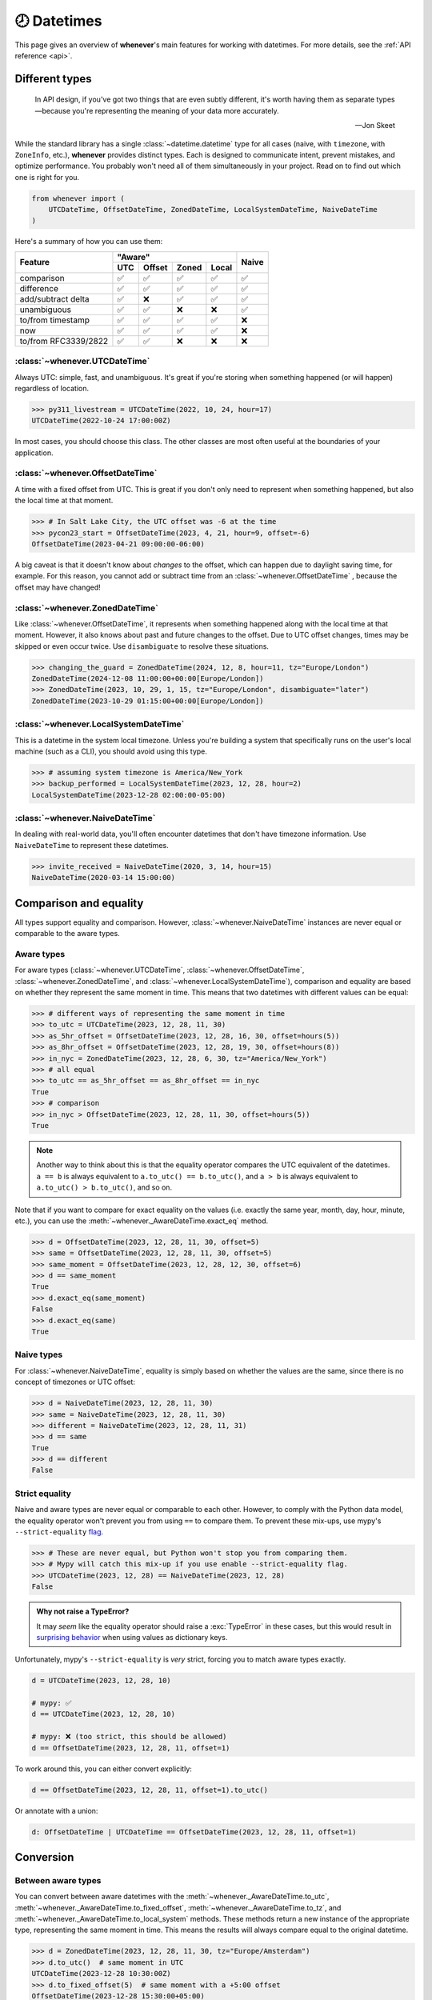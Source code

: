 .. _overview:

🕗 Datetimes
============

This page gives an overview of **whenever**'s main features for working with datetimes.
For more details, see the :ref:`API reference <api>`.

Different types
---------------

.. epigraph::

   In API design, if you've got two things that are even subtly different,
   it's worth having them as separate types—because you're representing the
   meaning of your data more accurately.

   -- Jon Skeet

While the standard library has a single :class:`~datetime.datetime` type
for all cases (naive, with ``timezone``, with ``ZoneInfo``, etc.),
**whenever** provides distinct types.
Each is designed to communicate intent, prevent mistakes, and optimize performance.
You probably won't need all of them simultaneously in your project.
Read on to find out which one is right for you.

.. code-block:: python

   from whenever import (
       UTCDateTime, OffsetDateTime, ZonedDateTime, LocalSystemDateTime, NaiveDateTime
   )

Here's a summary of how you can use them:

+-----------------------+-----+--------+-------+-------+-------+
| Feature               |         "Aware"              | Naive |
+                       +-----+--------+-------+-------+       +
|                       | UTC | Offset | Zoned | Local |       |
+=======================+=====+========+=======+=======+=======+
| comparison            | ✅  |  ✅    |  ✅   |  ✅   |  ✅   |
+-----------------------+-----+--------+-------+-------+-------+
| difference            | ✅  |  ✅    |  ✅   |  ✅   |  ✅   |
+-----------------------+-----+--------+-------+-------+-------+
| add/subtract delta    | ✅  |  ❌    |  ✅   |  ✅   |  ✅   |
+-----------------------+-----+--------+-------+-------+-------+
| unambiguous           | ✅  |  ✅    |  ❌   |  ❌   |  ✅   |
+-----------------------+-----+--------+-------+-------+-------+
| to/from timestamp     | ✅  |  ✅    |  ✅   |  ✅   |  ❌   |
+-----------------------+-----+--------+-------+-------+-------+
| now                   | ✅  |  ✅    |  ✅   |  ✅   |  ❌   |
+-----------------------+-----+--------+-------+-------+-------+
| to/from RFC3339/2822  | ✅  |  ✅    |  ❌   |  ❌   |  ❌   |
+-----------------------+-----+--------+-------+-------+-------+

:class:`~whenever.UTCDateTime`
~~~~~~~~~~~~~~~~~~~~~~~~~~~~~~

Always UTC: simple, fast, and unambiguous.
It's great if you're storing when something happened (or will happen)
regardless of location.

>>> py311_livestream = UTCDateTime(2022, 10, 24, hour=17)
UTCDateTime(2022-10-24 17:00:00Z)

In most cases, you should choose this class. The other
classes are most often useful at the boundaries of your application.

:class:`~whenever.OffsetDateTime`
~~~~~~~~~~~~~~~~~~~~~~~~~~~~~~~~~

A time with a fixed offset from UTC.
This is great if you don't only need to represent when something happened,
but also the local time at that moment.

>>> # In Salt Lake City, the UTC offset was -6 at the time
>>> pycon23_start = OffsetDateTime(2023, 4, 21, hour=9, offset=-6)
OffsetDateTime(2023-04-21 09:00:00-06:00)

A big caveat is that it doesn't know about *changes* to the offset,
which can happen due to daylight saving time, for example.
For this reason, you cannot add or subtract time from an :class:`~whenever.OffsetDateTime`
, because the offset may have changed!

.. seealso::

   - :ref:`Why does UTCDateTime exist if OffsetDateTime can do the same? <faq-why-utc>`
   - :ref:`Why doen't OffsetDateTime support arithmetic? <faq-offset-arithmetic>`

:class:`~whenever.ZonedDateTime`
~~~~~~~~~~~~~~~~~~~~~~~~~~~~~~~~

Like :class:`~whenever.OffsetDateTime`, it represents when something happened
along with the local time at that moment.
However, it also knows about past and future changes to the offset.
Due to UTC offset changes, times may be skipped or even occur twice.
Use ``disambiguate`` to resolve these situations.

>>> changing_the_guard = ZonedDateTime(2024, 12, 8, hour=11, tz="Europe/London")
ZonedDateTime(2024-12-08 11:00:00+00:00[Europe/London])
>>> ZonedDateTime(2023, 10, 29, 1, 15, tz="Europe/London", disambiguate="later")
ZonedDateTime(2023-10-29 01:15:00+00:00[Europe/London])

:class:`~whenever.LocalSystemDateTime`
~~~~~~~~~~~~~~~~~~~~~~~~~~~~~~~~~~~~~~

This is a datetime in the system local timezone.
Unless you're building a system that specifically runs on the user's local
machine (such as a CLI), you should avoid using this type.

>>> # assuming system timezone is America/New_York
>>> backup_performed = LocalSystemDateTime(2023, 12, 28, hour=2)
LocalSystemDateTime(2023-12-28 02:00:00-05:00)

.. seealso::

   - :ref:`Why does LocalSystemDateTime exist? <faq-why-local>`
   - :ref:`Working with the local system timezone <localtime>`

:class:`~whenever.NaiveDateTime`
~~~~~~~~~~~~~~~~~~~~~~~~~~~~~~~~

In dealing with real-world data, you'll often encounter datetimes
that don't have timezone information.
Use ``NaiveDateTime`` to represent these datetimes.

>>> invite_received = NaiveDateTime(2020, 3, 14, hour=15)
NaiveDateTime(2020-03-14 15:00:00)

.. seealso::

   :ref:`Why does NaiveDateTime exist? <faq-why-naive>`

Comparison and equality
-----------------------

All types support equality and comparison.
However, :class:`~whenever.NaiveDateTime` instances are
never equal or comparable to the aware types.

Aware types
~~~~~~~~~~~

For aware types (:class:`~whenever.UTCDateTime`, :class:`~whenever.OffsetDateTime`,
:class:`~whenever.ZonedDateTime`, and :class:`~whenever.LocalSystemDateTime`),
comparison and equality are based on whether they represent the same moment in
time. This means that two datetimes with different values can be equal:

>>> # different ways of representing the same moment in time
>>> to_utc = UTCDateTime(2023, 12, 28, 11, 30)
>>> as_5hr_offset = OffsetDateTime(2023, 12, 28, 16, 30, offset=hours(5))
>>> as_8hr_offset = OffsetDateTime(2023, 12, 28, 19, 30, offset=hours(8))
>>> in_nyc = ZonedDateTime(2023, 12, 28, 6, 30, tz="America/New_York")
>>> # all equal
>>> to_utc == as_5hr_offset == as_8hr_offset == in_nyc
True
>>> # comparison
>>> in_nyc > OffsetDateTime(2023, 12, 28, 11, 30, offset=hours(5))
True

.. note::

   Another way to think about this is that the equality operator compares
   the UTC equivalent of the datetimes.  ``a == b`` is always equivalent to
   ``a.to_utc() == b.to_utc()``, and ``a > b`` is always equivalent to
   ``a.to_utc() > b.to_utc()``, and so on.

Note that if you want to compare for exact equality on the values
(i.e. exactly the same year, month, day, hour, minute, etc.), you can use
the :meth:`~whenever._AwareDateTime.exact_eq` method.

>>> d = OffsetDateTime(2023, 12, 28, 11, 30, offset=5)
>>> same = OffsetDateTime(2023, 12, 28, 11, 30, offset=5)
>>> same_moment = OffsetDateTime(2023, 12, 28, 12, 30, offset=6)
>>> d == same_moment
True
>>> d.exact_eq(same_moment)
False
>>> d.exact_eq(same)
True

Naive types
~~~~~~~~~~~

For :class:`~whenever.NaiveDateTime`, equality is simply based on
whether the values are the same, since there is no concept of timezones or UTC offset:

>>> d = NaiveDateTime(2023, 12, 28, 11, 30)
>>> same = NaiveDateTime(2023, 12, 28, 11, 30)
>>> different = NaiveDateTime(2023, 12, 28, 11, 31)
>>> d == same
True
>>> d == different
False

.. seealso::

   See the documentation of :meth:`__eq__ (aware) <whenever._AwareDateTime.__eq__>`
   and :meth:`NaiveDateTime.__eq__ <whenever.NaiveDateTime.__eq__>` for more details.


Strict equality
~~~~~~~~~~~~~~~

Naive and aware types are never equal or comparable to each other.
However, to comply with the Python data model, the equality operator
won't prevent you from using ``==`` to compare them.
To prevent these mix-ups, use mypy's ``--strict-equality``
`flag <https://mypy.readthedocs.io/en/stable/command_line.html#cmdoption-mypy-strict-equality>`_.

>>> # These are never equal, but Python won't stop you from comparing them.
>>> # Mypy will catch this mix-up if you use enable --strict-equality flag.
>>> UTCDateTime(2023, 12, 28) == NaiveDateTime(2023, 12, 28)
False

.. admonition:: Why not raise a TypeError?

    It may *seem* like the equality operator should raise a :exc:`TypeError`
    in these cases, but this would result in
    `surprising behavior <https://stackoverflow.com/a/33417512>`_
    when using values as dictionary keys.

Unfortunately, mypy's ``--strict-equality`` is *very* strict,
forcing you to match aware types exactly.

.. code-block:: python

    d = UTCDateTime(2023, 12, 28, 10)

    # mypy: ✅
    d == UTCDateTime(2023, 12, 28, 10)

    # mypy: ❌ (too strict, this should be allowed)
    d == OffsetDateTime(2023, 12, 28, 11, offset=1)

To work around this, you can either convert explicitly:

.. code-block:: python

    d == OffsetDateTime(2023, 12, 28, 11, offset=1).to_utc()

Or annotate with a union:

.. code-block:: python

    d: OffsetDateTime | UTCDateTime == OffsetDateTime(2023, 12, 28, 11, offset=1)


Conversion
----------

Between aware types
~~~~~~~~~~~~~~~~~~~

You can convert between aware datetimes with the :meth:`~whenever._AwareDateTime.to_utc`,
:meth:`~whenever._AwareDateTime.to_fixed_offset`, :meth:`~whenever._AwareDateTime.to_tz`,
and :meth:`~whenever._AwareDateTime.to_local_system` methods. These methods return a new
instance of the appropriate type, representing the same moment in time.
This means the results will always compare equal to the original datetime.

>>> d = ZonedDateTime(2023, 12, 28, 11, 30, tz="Europe/Amsterdam")
>>> d.to_utc()  # same moment in UTC
UTCDateTime(2023-12-28 10:30:00Z)
>>> d.to_fixed_offset(5)  # same moment with a +5:00 offset
OffsetDateTime(2023-12-28 15:30:00+05:00)
>>> d.to_tz("America/New_York")  # same moment in New York
ZonedDateTime(2023-12-28 05:30:00-05:00[America/New_York])
>>> d.to_local_system()  # same moment in the system timezone (e.g. Europe/Paris)
LocalSystemDateTime(2023-12-28 11:30:00+01:00)
>>> d.to_fixed_offset(4) == d
True  # always the same moment in time

To and from naïve
~~~~~~~~~~~~~~~~~

Conversion to naïve types is always easy: calling
:meth:`~whenever._AwareDateTime.naive` simply strips
away any timezone information:

>>> d = ZonedDateTime(2023, 12, 28, 11, 30, tz="Europe/Amsterdam")
>>> n = d.naive()
NaiveDateTime(2023-12-28 11:30:00)

You can convert from naïve types with the :meth:`~whenever.NaiveDateTime.assume_utc`,
:meth:`~whenever.NaiveDateTime.assume_fixed_offset`, and
:meth:`~whenever.NaiveDateTime.assume_tz`, and
:meth:`~whenever.NaiveDateTime.assume_local_system` methods.

>>> n = NaiveDateTime(2023, 12, 28, 11, 30)
>>> n.assume_utc()
UTCDateTime(2023-12-28 11:30:00Z)
>>> n.assume_tz("Europe/Amsterdam")
ZonedDateTime(2023-12-28 11:30:00+01:00[Europe/Amsterdam])

.. note::

   The seemingly inconsistent naming of the ``assume_*`` methods is intentional. The ``assume_*`` methods
   emphasize that the conversion is not self-evident, but based on assumptions
   of the developer.


Arithmetic
----------

Datetimes support varous arithmetic operations with addition and subtraction.

Difference between times
~~~~~~~~~~~~~~~~~~~~~~~~

You can subtract two datetime instances to get a
:class:`~whenever.TimeDelta` representing the duration between them.
Aware types can be mixed with each other,
but naive types cannot be mixed with aware types:

>>> # difference between moments in time
>>> UTCDateTime(2023, 12, 28, 11, 30) - ZonedDateTime(2023, 12, 28, tz="Europe/Amsterdam")
TimeDelta(12:30:00)
>>> # difference between naive datetimes
>>> NaiveDateTime(2023, 12, 28, 11) - NaiveDateTime(2023, 12, 27, 11)
TimeDelta(24:00:00)

.. _add-subtract-time:

Adding and subtracting time
~~~~~~~~~~~~~~~~~~~~~~~~~~~

You can add or subtract various units of time from a datetime instance.

>>> d = ZonedDateTime(2023, 12, 28, 11, 30, tz="Europe/Amsterdam")
>>> d.add(hours=5, minutes=30)
ZonedDateTime(2023-12-28 17:00:00+01:00[Europe/Amsterdam])
>>> d.subtract(days=1)  # 1 day earlier
ZonedDateTime(2023-12-27 11:30:00+01:00[Europe/Amsterdam])

Adding/subtracting takes into account timezone changes (e.g. daylight saving time)
according to industry standard RFC 5545 and other modern datetime libraries. 
This means:

- Units are added from largest (year) to smallest (nanosecond),
  truncating and/or wrapping at each step.
- Precise time units (hours, minutes, and seconds) account for DST changes,
  but calendar units (days, months, years) do not.
  This is because you'd expect that rescheduling a 10am appointment "a day later"
  will still be at 10am, even after DST changes.

.. seealso::

   Have a look at the documentation on :ref:`deltas <durations>` for more details
   on arithmetic operations, as well as more advanced features.

.. attention::

   :class:`~whenever.OffsetDateTime` instances do not support moving back and
   forwards in time, because offsets in real world timezones aren't always constant.
   That is, the offset may be different after moving backwards or forwards in time.
   If you need to shift an :class:`~whenever.OffsetDateTime` instance,
   either convert to UTC or a proper :class:`~whenever.ZonedDateTime` first.

Ambiguity in timezones
----------------------

.. note::

   The API for handling ambiguitiy is inspired by that of
   `Temporal <https://tc39.es/proposal-temporal/docs/ambiguity.html>`_,
   the redesigned date and time API for JavaScript.

In real-world timezones, local clocks are often moved backwards and forwards
due to Daylight Saving Time (DST) or political decisions.
This creates two types of situations for the :class:`~whenever.ZonedDateTime`
and :class:`~whenever.LocalSystemDateTime` types:

- When the clock moves backwards, there is a period of time that occurs twice.
  For example, Sunday October 29th 2:30am occured twice in Paris.
  When you specify this time, you need to specify whether you want the earlier
  or later occurrence.
- When the clock moves forwards, a period of time is skipped.
  For example, Sunday March 26th 2:30am didn't happen in Paris.
  When you specify this time, you need to specify how you want to handle this non-existent time.
  Common approaches are to extrapolate the time forward or backwards
  to 1:30am or 3:30am.

By default, **whenever** `refuses to guess <https://peps.python.org/pep-0020/>`_,
but it is possible to customize how to handle these situations.
You choose the disambiguation behavior you want with the ``disambiguate=`` argument:

+------------------+-------------------------------------------------+
| ``disambiguate`` | Behavior in case of ambiguity                   |
+==================+=================================================+
| ``"raise"``      | (default) Refuse to guess:                      |
|                  | raise :exc:`~whenever.AmbiguousTime`            |
|                  | or :exc:`~whenever.SkippedTime` exception.      |
+------------------+-------------------------------------------------+
| ``"earlier"``    | Choose the earlier of the two options           |
+------------------+-------------------------------------------------+
| ``"later"``      | Choose the later of the two options             |
+------------------+-------------------------------------------------+
| ``"compatible"`` | Choose "earlier" for backward transitions and   |
|                  | "later" for forward transitions. This matches   |
|                  | the behavior of other established libraries,    |
|                  | and the industry standard RFC 5545.             |
|                  | It corresponds to setting ``fold=0`` in the     |
|                  | standard library.                               |
+------------------+-------------------------------------------------+

.. code-block:: python

    >>> paris = "Europe/Paris"

    >>> # Not ambiguous: everything is fine
    >>> ZonedDateTime(2023, 1, 1, tz=paris)
    ZonedDateTime(2023-01-01 00:00:00+01:00[Europe/Paris])

    >>> # Ambiguous: 1:30am occurs twice. Refuse to guess.
    >>> ZonedDateTime(2023, 10, 29, 2, 30, tz=paris)
    Traceback (most recent call last):
      ...
    whenever.AmbiguousTime: 2023-10-29 02:30:00 is ambiguous in timezone Europe/Paris

    >>> # Ambiguous: explicitly choose the earlier option
    >>> ZonedDateTime(2023, 10, 29, 2, 30, tz=paris, disambiguate="earlier")
    ZoneDateTime(2023-10-29 02:30:00+01:00[Europe/Paris])

    >>> # Skipped: 2:30am doesn't exist.
    >>> ZonedDateTime(2023, 3, 26, 2, 30, tz=paris)
    Traceback (most recent call last):
      ...
    whenever.SkippedTime: 2023-03-26 02:30:00 is skipped in timezone Europe/Paris

    >>> # Non-existent: extrapolate to 3:30am
    >>> ZonedDateTime(2023, 3, 26, 2, 30, tz=paris, disambiguate="later")
    ZonedDateTime(2023-03-26 03:30:00+02:00[Europe/Paris])

Formatting and parsing
----------------------

**Whenever** supports formatting and parsing standardized formats

ISO 8601
~~~~~~~~

The `ISO 8601 <https://en.wikipedia.org/wiki/ISO_8601>`_ standard
is probably the format you're most familiar with.
What you may not know is that it's a very complex standard with many options.
Like most libraries, **whenever** supports a only subset of the standard 
which is the most commonly used:

Here are the ISO formats for each type:

+-----------------------------------------+------------------------------------------------+
| Type                                    | Canonical string format                        |
+=========================================+================================================+
| :class:`~whenever.UTCDateTime`          | ``YYYY-MM-DDTHH:MM:SSZ``                       |
+-----------------------------------------+------------------------------------------------+
| :class:`~whenever.OffsetDateTime`       | ``YYYY-MM-DDTHH:MM:SS±HH:MM``                  |
+-----------------------------------------+------------------------------------------------+
| :class:`~whenever.ZonedDateTime`        | ``YYYY-MM-DDTHH:MM:SS±HH:MM[IANA TZ ID]`` [1]_ |
+-----------------------------------------+------------------------------------------------+
| :class:`~whenever.LocalSystemDateTime`  | ``YYYY-MM-DDTHH:MM:SS±HH:MM``                  |
+-----------------------------------------+------------------------------------------------+
| :class:`~whenever.NaiveDateTime`        | ``YYYY-MM-DDTHH:MM:SS``                        |
+-----------------------------------------+------------------------------------------------+

Where:

- Seconds may be fractional
- Offsets may have second precision
- The offset may be replaced with a ``"Z"`` to indicate UTC
- Offset ``-00:00`` is not allowed

Use the methods :meth:`~whenever._DateTime.format_common_iso` and
:meth:`~whenever._DateTime.parse_common_iso` to format and parse
to this format, respectively:

>>> d = OffsetDateTime(2023, 12, 28, 11, 30, offset=+5)
>>> d.format_common_iso()
'2023-12-28T11:30:00+05:00'
>>> OffsetDateTime.parse_common_iso('2021-07-13T09:45:00-09:00')
OffsetDateTime(2021-07-13 09:45:00-09:00)

.. note::

   The ISO formats in **whenever** are designed so you can format and parse
   them without losing information.
   This makes it ideal for JSON serialization and other data interchange formats.

.. admonition:: Why not support the full ISO 8601 spec?

   The full ISO 8601 standard is not supported for several reasons:

   - It allows for a lot of rarely-used flexibility:
     e.g. fractional hours, omitting separators, week-based years, etc.
   - There are different versions of the standard with different rules
   - The full specification is not freely available

   This isn't a problem in practice since people referring to "ISO 8601"
   often mean the most common subset, which is what **whenever** supports.
   It's rare for libraries to support the full standard.
   The method name ``parse_common_iso`` makes this assumption explicit.

   If you do need to parse the full spectrum of ISO 8601, you can use
   a specialized library such as `dateutil.parser <https://dateutil.readthedocs.io/en/stable/parser.html>`_.
   If possible, it's recommend to use the :ref:`RFC 3339 <rfc3339>` format instead.

.. _rfc3339:

RFC 3339
~~~~~~~~

`RFC 3339 <https://tools.ietf.org/html/rfc3339>`_ is a subset of ISO 8601
with a few deviations. The format is:

.. code-block:: text

   YYYY-MM-DDTHH:MM:SS±HH:MM

For example: ``2023-12-28T11:30:00+05:00``

Where:

- Seconds may be fractional
- The offset may be replaced with a ``"Z"`` to indicate UTC
- ``T`` may be replaced with a space or ``_`` (unlike ISO 8601)
- ``T`` and ``Z`` may be lowercase (unlike ISO 8601)
- The offset is limited to whole minutes (unlike ISO 8601)

Use the methods :meth:`~whenever.OffsetDateTime.format_rfc3339` and
:meth:`~whenever.OffsetDateTime.parse_rfc3339` to format and parse
to this format, respectively:

>>> d = OffsetDateTime(2023, 12, 28, 11, 30, offset=+5)
>>> d.format_rfc3339()
'2023-12-28T11:30:00+05:00'
>>> OffsetDateTime.parse_rfc3339('2021-07-13 09:45:00Z')
OffsetDateTime(2021-07-13 09:45:00Z)

RFC 2822
~~~~~~~~

`RFC 2822 <https://datatracker.ietf.org/doc/html/rfc2822.html#section-3.3>`_ is another common format
for representing datetimes. It's used in email headers and HTTP headers.
The format is:

.. code-block:: text

   Weekday, DD Mon YYYY HH:MM:SS ±HHMM

For example: ``Tue, 13 Jul 2021 09:45:00 -0900``

Use the methods :meth:`~whenever.OffsetDateTime.format_rfc2822` and
:meth:`~whenever.OffsetDateTime.parse_rfc2822` to format and parse
to this format, respectively:

>>> d = OffsetDateTime(2023, 12, 28, 11, 30, offset=+5)
>>> d.format_rfc2822()
'Thu, 28 Dec 2023 11:30:00 +0500'
>>> OffsetDateTime.parse_rfc2822('Tue, 13 Jul 2021 09:45:00 -0900')
OffsetDateTime(2021-07-13 09:45:00-09:00)

Custom formats
~~~~~~~~~~~~~~

For now, basic customized parsing functionality is implemented in the ``strptime()`` methods
of :class:`~whenever.UTCDateTime`, :class:`~whenever.OffsetDateTime`,
and :class:`~whenever.NaiveDateTime`.
As the name suggests, these methods are thin wrappers around the standard library
:meth:`~datetime.datetime.strptime` function.
The same `formatting rules <https://docs.python.org/3/library/datetime.html#format-codes>`_ apply.

.. code-block:: python

   UTCDateTime.strptime("2023-01-01 12:30", "%Y-%m-%d %H:%M")  # 2023-01-01 12:30:00Z
   OffsetDateTime.strptime("2023-01-01+05:00", "%Y-%m-%d%z")  # 2023-01-01 00:00:00+05:00
   NaiveDateTime.strptime("2023-01-01 00:00", "%Y-%m-%d %H:%M")  # 2023-01-01 00:00:00

:class:`~whenever.ZonedDateTime` and :class:`~whenever.LocalSystemDateTime` do not (yet)
implement ``strptime()`` methods, because they require disambiguation.
If you'd like to parse into these types,
use :meth:`NaiveDateTime.strptime() <whenever.NaiveDateTime.strptime>`
to parse them, and then use the :meth:`~whenever.NaiveDateTime.assume_utc`,
:meth:`~whenever.NaiveDateTime.assume_fixed_offset`,
:meth:`~whenever.NaiveDateTime.assume_tz`, or :meth:`~whenever.NaiveDateTime.assume_local_system`
methods to convert them.
This makes it explicit what information is being assumed.

.. code-block:: python

    NaiveDateTime.strptime("2023-01-01 12:00", "%Y-%m-%d %H:%M").assume_local_system()

    # handling ambiguity
    NaiveDateTime.strptime("2023-10-29 02:30:00", "%Y-%m-%d %H:%M:%S").assume_tz(
        "Europe/Amsterdam",
        disambiguate="earlier",
    )

.. admonition:: Future plans

   Python's builtin ``strptime`` has its limitations, so a more full-featured
   parsing API may be added in the future.

To and from the standard library
--------------------------------

Each **whenever** datetime class can be converted to a standard
library :class:`~datetime.datetime`
with the :meth:`~whenever._DateTime.py_datetime` method.
Conversely, you can create a type from a standard library datetime with the
:meth:`~whenever._DateTime.from_py_datetime` classmethod.

>>> from datetime import datetime, UTC
>>> UTCDateTime.from_py_datetime(datetime(2023, 1, 1, tzinfo=UTC))
UTCDateTime(2023-01-01 00:00:00Z)
>>> ZonedDateTime(2023, 1, 1, tz="Europe/Amsterdam").py_datetime()
datetime(2023, 1, 1, 0, 0, tzinfo=ZoneInfo('Europe/Amsterdam'))

.. note::

   ``from_py_datetime`` also works for subclasses, so you can also ingest types
   from ``pendulum`` and ``arrow`` libraries.


Date and time components
------------------------

Aside from the datetimes themselves, **whenever** also provides 
:class:`~whenever.Date` for calendar dates and :class:`~whenever.Time` for 
representing times of day.

>>> from whenever import Date, Time
>>> Date(2023, 1, 1)
Date(2023-01-01)
>>> Time(12, 30)
Time(12:30:00)

These types can be converted to datetimes and vice versa:

>>> Date(2023, 1, 1).at(Time(12, 30))
NaiveDateTime(2023-01-01 12:30:00)
>>> UTCDateTime.now().date()
Date(2023-07-13)

Dates support arithmetic with months and years,
with similar semantics to modern datetime libraries:

>>> d = Date(2023, 1, 31)
>>> d.add(months=1)
Date(2023-02-28)
>>> d - Date(2022, 10, 15)
DateDelta(P3M16D)

See the :ref:`API reference <date-and-time-api>` for more details.

.. _localtime:

The local system timezone
-------------------------

The local timezone is the timezone of the system running the code.
It's important to be aware that the local timezone can change.
Instances of :class:`~whenever.LocalSystemDateTime` have the fixed offset
of the system timezone at the time of initialization.
The system timezone may change afterwards,
but instances of this type will not reflect that change.
This is because:

- There are several ways to deal with such a change:
  should the moment in time be preserved, or the local time on the clock?
- Automatically reflecting that change would mean that the object could
  change at any time, depending on some global mutable state.
  This would make it harder to reason about and use.

>>> # initialization where the system timezone is America/New_York
>>> d = LocalSystemDateTime(2020, 8, 15, hour=8)
LocalSystemDateTime(2020-08-15 08:00:00-04:00)
...
>>> # we change the system timezone to Amsterdam
>>> os.environ["TZ"] = "Europe/Amsterdam"
>>> time.tzset()
...
>>> d  # object remains unchanged
LocalSystemDateTime(2020-08-15 08:00:00-04:00)

If you'd like to preserve the moment in time
and calculate the new local time, simply call
:meth:`~whenever._AwareDateTime.to_local_system`.

>>> # same moment, but now with the clock time in Amsterdam
>>> d.to_local_system()
LocalSystemDateTime(2020-08-15 14:00:00+02:00)

On the other hand, if you'd like to preserve the local time on the clock
and calculate the corresponding moment in time:

>>> # take the wall clock time and assume the (new) system timezone (Amsterdam)
>>> d.naive().assume_local_system()
LocalSystemDateTime(2020-08-15 08:00:00+02:00)

.. note::

   Remember that :meth:`~whenever.NaiveDateTime.assume_local_system` may
   require disambiguation, if the wall clock time is ambiguous in
   the system timezone.

.. seealso::

   :ref:`Why does LocalSystemDateTime exist? <faq-why-local>`

.. [1] The timezone ID is not part of the core ISO 8601 standard, 
   but is part of the RFC 9557 extension.
   This format is commonly used by datetime libraries in other languages as well.
